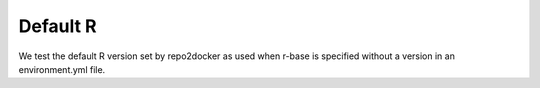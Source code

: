 Default R
---------

We test the default R version set by repo2docker as used when r-base is
specified without a version in an environment.yml file.
